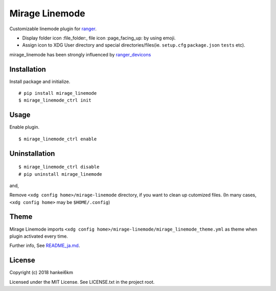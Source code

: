 Mirage Linemode
===============

Customizable linemode plugin for `ranger <https://ranger.github.io/>`__.

-  Display folder icon :file\_folder:, file icon :page\_facing\_up: by
   using emoji.
-  Assign icon to XDG User directory and special directories/files(ie.
   ``setup.cfg`` ``package.json`` ``tests`` etc).

mirage\_linemode has been strongly influenced by
`ranger\_devicons <https://github.com/alexanderjeurissen/ranger_devicons.git>`__

Installation
------------

Install package and initialize.

::

    # pip install mirage_linemode
    $ mirage_linemode_ctrl init

Usage
-----

Enable plugin.

::

    $ mirage_linemode_ctrl enable

Uninstallation
--------------

::

    $ mirage_linemode_ctrl disable
    # pip uninstall mirage_linemode

and,

Remove ``<xdg config home>/mirage-linemode`` directory, if you want to
clean up cutomized files. (In many cases, ``<xdg config home>`` may be
``$HOME/.config``)

Theme
-----

Mirage Linemode imports
``<xdg config home>/mirage-linemode/mirage_linemode_theme.yml`` as theme
when plugin activated every time.

Further info, See
`README\_ja.md <https://github.com/hankei6km/mirage_linemode/blob/master/README_ja.md>`__.

License
-------

Copyright (c) 2018 hankei6km

Licensed under the MIT License. See LICENSE.txt in the project root.


